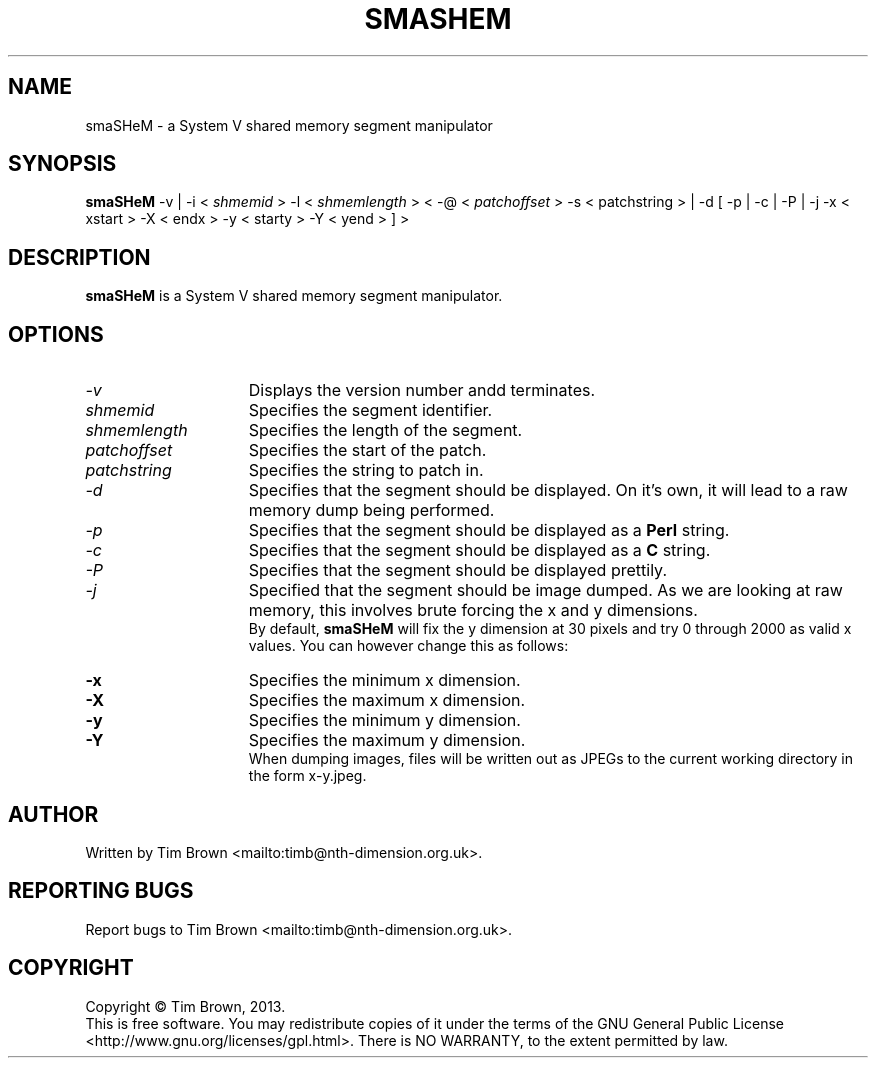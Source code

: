 .\" to process use the following command
.\" groff -man -Tascii manpagename.1
.TH SMASHEM 1 "6 November 2013"
.SH NAME
smaSHeM \- a System V shared memory segment manipulator
.SH SYNOPSIS
.B smaSHeM
-v
|
-i
<
.I shmemid
>
-l
<
.I shmemlength
>
<
-@
<
.I patchoffset
>
-s
<
patchstring
>
|
-d
[
-p
|
-c
|
-P
|
-j
-x
<
xstart
>
-X
<
endx
>
-y
<
starty
>
-Y
<
yend
>
]
>
.SH DESCRIPTION
.B smaSHeM
is a System V shared memory segment manipulator.
.SH OPTIONS
.TP 15
.I -v
Displays the version number andd terminates.
.TP 15
.I shmemid
Specifies the segment identifier.
.TP 15
.I shmemlength
Specifies the length of the segment.
.TP 15
.I patchoffset
Specifies the start of the patch.
.TP 15
.I patchstring
Specifies the string to patch in.
.TP 15
.I -d
Specifies that the segment should be displayed. On it's own, it will lead to a
raw memory dump being performed.
.TP 15
.I -p
Specifies that the segment should be displayed as a
.B Perl
string.
.TP 15
.I -c
Specifies that the segment should be displayed as a
.B C
string.
.TP 15
.I -P
Specifies that the segment should be displayed prettily.
.TP 15
.I -j
Specified that the segment should be image dumped. As we are looking at raw memory,
this involves brute forcing the x and y dimensions.
.br
By default, 
.B smaSHeM
will fix the y dimension at 30 pixels and try 0 through 2000 as valid x values.
You can however change this as follows:
.TP 15
.B -x
Specifies the minimum x dimension.
.TP 15
.B -X
Specifies the maximum x dimension.
.TP 15
.B -y
Specifies the minimum y dimension.
.TP 15
.B -Y
Specifies the maximum y dimension.
.br
When dumping images, files will be written out as JPEGs to the current working
directory in the form x-y.jpeg.
.SH AUTHOR
Written by Tim Brown <mailto:timb@nth-dimension.org.uk>.
.SH "REPORTING BUGS"
Report bugs to Tim Brown <mailto:timb@nth-dimension.org.uk>.
.SH COPYRIGHT
Copyright \(co Tim Brown, 2013.
.br
This is free software.  You may redistribute copies of it under the terms of
the GNU General Public License <http://www.gnu.org/licenses/gpl.html>.
There is NO WARRANTY, to the extent permitted by law.
